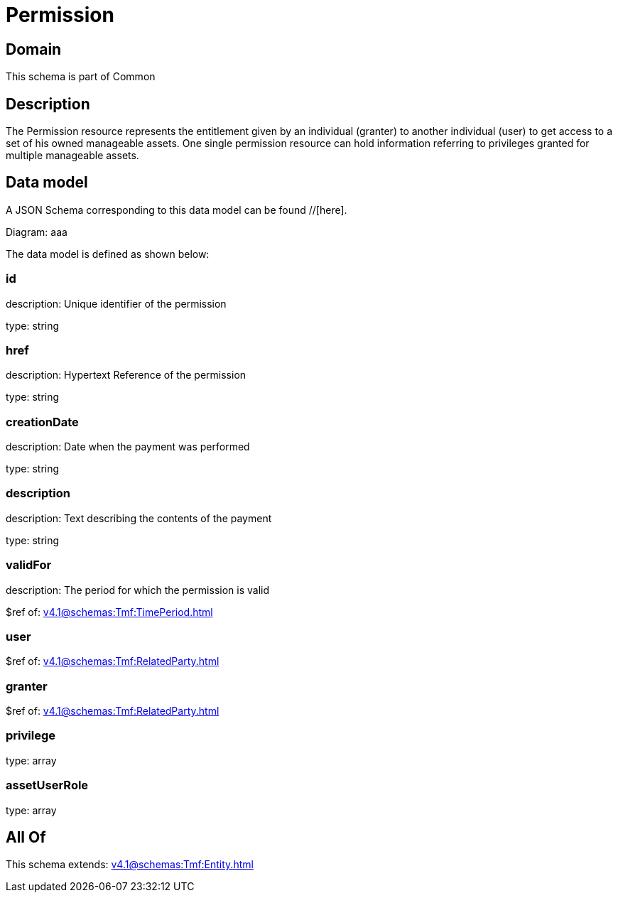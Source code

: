 = Permission

[#domain]
== Domain

This schema is part of Common

[#description]
== Description
The Permission resource represents the entitlement given by an individual (granter) to another individual (user) to get access to a set of his owned manageable assets. One single permission resource can hold information referring to privileges granted for multiple manageable assets.


[#data_model]
== Data model

A JSON Schema corresponding to this data model can be found //[here].

Diagram:
aaa

The data model is defined as shown below:


=== id
description: Unique identifier of the permission

type: string


=== href
description: Hypertext Reference of the permission

type: string


=== creationDate
description: Date when the payment was performed

type: string


=== description
description: Text describing the contents of the payment

type: string


=== validFor
description: The period for which the permission is valid

$ref of: xref:v4.1@schemas:Tmf:TimePeriod.adoc[]


=== user
$ref of: xref:v4.1@schemas:Tmf:RelatedParty.adoc[]


=== granter
$ref of: xref:v4.1@schemas:Tmf:RelatedParty.adoc[]


=== privilege
type: array


=== assetUserRole
type: array


[#all_of]
== All Of

This schema extends: xref:v4.1@schemas:Tmf:Entity.adoc[]
